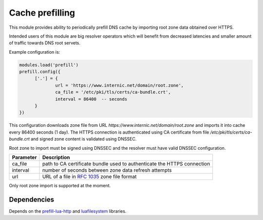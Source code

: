 .. _mod-prefill:

Cache prefilling
================

This module provides ability to periodically prefill DNS cache by importing root zone data obtained over HTTPS.

Intended users of this module are big resolver operators which will benefit from decreased latencies and smaller amount of traffic towards DNS root servets.

Example configuration is:

.. code-block:: lua

	modules.load('prefill')
	prefill.config({
              ['.'] = {
                      url = 'https://www.internic.net/domain/root.zone',
                      ca_file = '/etc/pki/tls/certs/ca-bundle.crt',
                      interval = 86400  -- seconds
              }
        })

This configuration downloads zone file from URL `https://www.internic.net/domain/root.zone` and imports it into cache every 86400 seconds (1 day). The HTTPS connection is authenticated using CA certificate from file `/etc/pki/tls/certs/ca-bundle.crt` and signed zone content is validated using DNSSEC.

Root zone to import must be signed using DNSSEC and the resolver must have valid DNSSEC configuration.

.. csv-table::
 :header: "Parameter", "Description"

 "ca_file", "path to CA certificate bundle used to authenticate the HTTPS connection"
 "interval", "number of seconds between zone data refresh attempts"
 "url", "URL of a file in :rfc:`1035` zone file format"

Only root zone import is supported at the moment.

Dependencies
------------

Depends on the prefill-lua-http_ and luafilesystem_ libraries.

.. _prefill-lua-http: https://luarocks.org/modules/daurnimator/http
.. _luafilesystem: https://keplerproject.github.io/luafilesystem/
